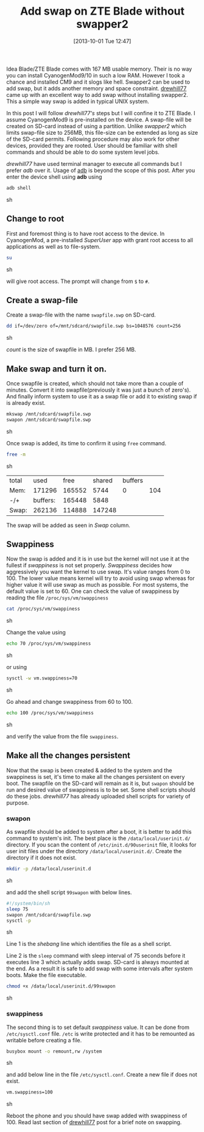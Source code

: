 #+BLOG: gnu-linux
#+POSTID: 2377
#+DATE: [2013-10-01 Tue 12:47]
#+OPTIONS: toc:nil num:nil todo:nil pri:nil tags:nil ^:nil TeX:nil
#+CATEGORY: android
#+TAGS: ZTE blade, swap, swapper2
#+DESCRIPTION :Add swap to ZTE Blade without using swapper2
#+TITLE: Add swap on ZTE Blade without swapper2

Idea Blade/ZTE Blade comes with 167 MB usable memory. Their is no way
you can install CyanogenMod9/10 in such a low RAM. However I took a
chance and installed CM9 and it slogs like hell. Swapper2 can be used
to add swap, but it adds another memory and space
constraint. [[http://androidforums.com/boost-mobile-warp-all-things-root/610449-ram-swapping-without-swapper2.html][drewhill77]] came up with an excellent way to add swap
without installing swapper2. This a simple way swap is added in
typical UNIX system.

#+HTML: <!--more-->

In this post I will follow /drewhill77's/ steps but I will confine it
to ZTE Blade. I assume CyanogenMod9 is pre-installed on the device. A
swap-file will be created on SD-card instead of using a
partition. Unlike /swapper2/ which limits swap-file size to 256MB,
this file-size can be extended as long as size of the SD-card
permits. Following procedure may also work for other devices, provided
they are rooted. User should be familiar with shell commands and
should be able to do some system level jobs.

/drewhill77/ have used terminal manager to execute all commands but I
prefer /adb/ over it. Usage of [[http://developer.android.com/tools/help/adb.html][adb]] is beyond the scope of this
post. After you enter the device shell using *adb* using 

#+BEGIN_SRC sh
  adb shell
#+END_SRC sh

** Change to root
   First and foremost thing is to have root access to the device. In
   CyanogenMod, a pre-installed /SuperUser/ app with grant root access
   to all applications as well as to file-system.
   
   #+BEGIN_SRC sh
     su
   #+END_SRC sh
   
   will give root access. The prompt will change from =$= to =#=.
     
** Create a swap-file

   Create a swap-file with the name =swapfile.swp= on SD-card.
   
   #+BEGIN_SRC sh
     dd if=/dev/zero of=/mnt/sdcard/swapfile.swp bs=1048576 count=256
   #+END_SRC sh

   /count/ is the size of swapfile in MB. I prefer 256 MB.

** Make swap and turn it on.

   Once swapfile is created, which should not take more than a couple
   of minutes. Convert it into swapfile(previously it was just a bunch
   of zero's). And finally inform system to use it as a swap file or
   add it to existing swap if is already exist.
   
   #+BEGIN_SRC sh
     mkswap /mnt/sdcard/swapfile.swp
     swapon /mnt/sdcard/swapfile.swp
   #+END_SRC sh

   Once swap is added, its time to confirm it using =free= command.

   #+BEGIN_SRC sh
     free -m
   #+END_SRC sh

   | total |     used |   free | shared | buffers |     |
   | Mem:  |   171296 | 165552 |   5744 |       0 | 104 |
   | -/+   | buffers: | 165448 |   5848 |         |     |
   | Swap: |   262136 | 114888 | 147248 |         |     |

   The swap will be added as seen in /Swap/ column.

** Swappiness

   Now the swap is added and it is in use but the kernel will not use
   it at the fullest if /swappiness/ is not set properly. /Swappiness/
   decides how aggressively you want the kernel to use swap. It's
   value ranges from 0 to 100. The lower value means kernel will try
   to avoid using swap whereas for higher value it will use swap as
   much as possible. For most systems, the default value is set
   to 60. One can check the value of swappiness by reading the file
   =/proc/sys/vm/swappiness=
   
   #+BEGIN_SRC sh
     cat /proc/sys/vm/swappiness
   #+END_SRC sh

   Change the value using
   #+BEGIN_SRC sh
     echo 70 /proc/sys/vm/swappiness
   #+END_SRC sh

   or using
   #+BEGIN_SRC sh
     sysctl -w vm.swappiness=70
   #+END_SRC sh
   
   Go ahead and change swappiness from 60 to 100.
   #+BEGIN_SRC sh
     echo 100 /proc/sys/vm/swappiness
   #+END_SRC sh
   
   and verify the value from the file =swappiness=.

** Make all the changes persistent 
 
   Now that the swap is been created & added to the system and the
   swappiness is set, it's time to make all the changes persistent on
   every boot. The swapfile on the SD-card will remain as it is, but
   =swapon= should be run and desired value of swappiness is to be
   set. Some shell scripts should do these jobs. /drewhill77/ has
   already uploaded shell scripts for variety of purpose.

*** swapon

    As swapfile should be added to system after a boot, it is better
    to add this command to system's init. The best place is the
    =/data/local/userinit.d/= directory. If you scan the content of
    =/etc/init.d/90userinit= file, it looks for user init files under
    the directory =/data/local/userinit.d/=. Create the directory if
    it does not exist.

    #+BEGIN_SRC sh
      mkdir -p /data/local/userinit.d
    #+END_SRC sh

    and add the shell script =99swapon= with below lines.
    #+BEGIN_SRC sh
      #!/system/bin/sh
      sleep 75
      swapon /mnt/sdcard/swapfile.swp
      sysctl -p
    #+END_SRC sh
    
    Line 1 is the /shebang/ line which identifies the file as a shell
    script.

    Line 2 is the =sleep= command with sleep interval of 75 seconds
    before it executes line 3 which actually adds swap. SD-card is
    always mounted at the end. As a result it is safe to add swap with
    some intervals after system boots. Make the file executable.

    #+BEGIN_SRC sh
      chmod +x /data/local/userinit.d/99swapon
    #+END_SRC sh

*** swappiness
    
    The second thing is to set default /swappiness/ value. It can be
    done from =/etc/sysctl.conf= file. =/etc= is write protected and
    it has to be remounted as writable before creating a file.

    #+BEGIN_SRC sh
      busybox mount -o remount,rw /system
    #+END_SRC sh

    and add below line in the file =/etc/sysctl.conf=. Create a new
    file if does not exist.
    #+BEGIN_SRC sh
      vm.swappiness=100
    #+END_SRC sh
    
    #+CAPTION: 58MB of free RAM after adding swap.
    #+NAME: running_apps
    #+ATTR_HTML: alt="58MB of free RAM after adding swap."
    #+ATTR_HTML: width="300" height="500" style="border:4px solid black;"
    #+ATTR_HTML: style="float:right;"
    [[http://gnu-linux.org/wp-content/uploads/2013/10/running_apps.png]]

    
Reboot the phone and you should have swap added with swappiness
of 100. Read last section of [[http://androidforums.com/boost-mobile-warp-all-things-root/610449-ram-swapping-without-swapper2.html][drewhill77]] post for a brief note on
swapping.
